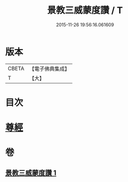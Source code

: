 #+TITLE: 景教三威蒙度讚 / T
#+DATE: 2015-11-26 19:56:16.061609
* 版本
 |     CBETA|【電子佛典集成】|
 |         T|【大】     |

* 目次
* [[file:KR6s0082_001.txt::001-1288b28][尊經]]
* 卷
** [[file:KR6s0082_001.txt][景教三威蒙度讚 1]]
